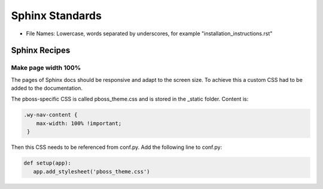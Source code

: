 .. _sphinx_standards:

Sphinx Standards
================

* File Names: Lowercase, words separated by underscores, for example "installation_instructions.rst"


Sphinx Recipes
--------------

Make page width 100%
~~~~~~~~~~~~~~~~~~~~
The pages of Sphinx docs should be responsive and adapt to the screen size. 
To achieve this a custom CSS had to be added to the documentation.

The pboss-specific CSS is called pboss_theme.css and is stored in the _static folder. Content is:

.. code-block:: css

   .wy-nav-content {
       max-width: 100% !important;
    }

Then this CSS needs to be referenced from conf.py. Add the following line to conf.py:

.. code-block:: python

   def setup(app):
      app.add_stylesheet('pboss_theme.css')

